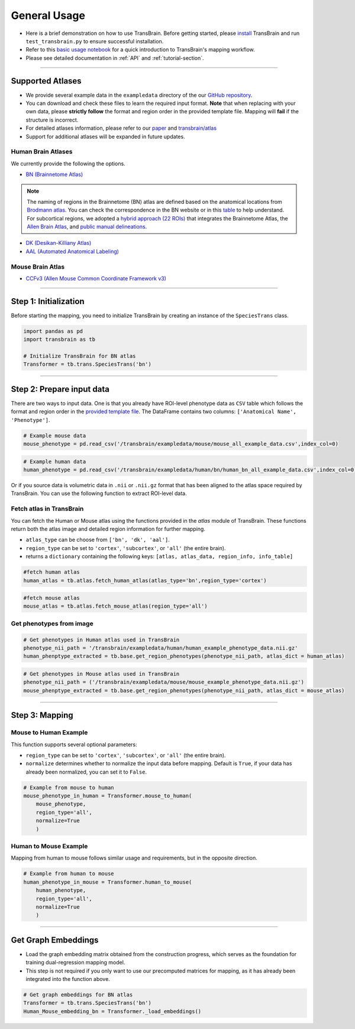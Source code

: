.. _general-use:

General Usage
===============

- Here is a brief demonstration on how to use TransBrain. Before getting started, please `install <./installation.rst>`_ TransBrain and run ``test_transbrain.py`` to ensure successful installation.
- Refer to this `basic usage notebook <./tests/basic_usage.ipynb>`_ for a quick introduction to TransBrain's mapping workflow.
- Please see detailed documentation in :ref:`API` and :ref:`tutorial-section`.

~~~~ 

Supported Atlases
----------------------
- We provide several example data in the ``exampledata`` directory of the our `GitHub repository <https://github.com/ibpshangzheng/transbrain/tree/main/transbrain/exampledata>`_.
- You can download and check these files to learn the required input format. **Note** that when replacing with your own data, please **strictly follow** the format and region order in the provided template file. Mapping will **fail** if the structure is incorrect.
- For detailed atlases information, please refer to our `paper <https://www.biorxiv.org/content/10.1101/2025.01.27.635016v1>`_ and `transbrain/atlas <https://github.com/ibpshangzheng/transbrain/tree/main/transbrain/atlas>`_
- Support for additional atlases will be expanded in future updates.


Human Brain Atlases
^^^^^^^^^^^^^^^^^^^^^

We currently provide the following the options. 

- `BN (Brainnetome Atlas) <https://atlas.brainnetome.org/>`_

.. note::
    The naming of regions in the Brainnetome (BN) atlas are defined based on the anatomical locations from `Brodmann atlas <https://en.wikipedia.org/wiki/Brodmann_area>`_. You can check the correspondence in the BN website or in this `table <https://github.com/ibpshangzheng/Transbrain/blob/main/transbrain/atlas/BNA_subregions.xlsx>`_ to help understand. For subcortical regions, we adopted a `hybrid approach (22 ROIs) <https://github.com/ibpshangzheng/transbrain/tree/main/transbrain/atlas>`_ that integrates the Brainnetome Atlas, the `Allen Brain Atlas <https://community.brain-map.org/t/allen-human-reference-atlas-3d-2020-new/405>`_, and `public manual delineations <https://www.sciencedirect.com/science/article/abs/pii/S1053811913001237?via%3Dihub>`_.

- `DK (Desikan-Killiany Atlas) <https://surfer.nmr.mgh.harvard.edu/fswiki/CorticalParcellation>`_
- `AAL (Automated Anatomical Labeling) <https://www.gin.cnrs.fr/en/tools/aal/>`_


Mouse Brain Atlas
^^^^^^^^^^^^^^^^^^^^^

- `CCFv3 (Allen Mouse Common Coordinate Framework v3) <https://atlas.brain-map.org/>`_

~~~~ 

Step 1: Initialization
--------------------------
Before starting the mapping, you need to initialize TransBrain by creating an instance of the ``SpeciesTrans`` class.

.. code-block:: python

    import pandas as pd
    import transbrain as tb

    # Initialize TransBrain for BN atlas
    Transformer = tb.trans.SpeciesTrans('bn')

~~~~ 

Step 2: Prepare input data
---------------------------------
There are two ways to input data. One is that you already have ROI-level phenotype data as ``CSV`` table which follows the format and region order in the `provided template file <https://github.com/ibpshangzheng/transbrain/tree/main/transbrain/exampledata>`_. The DataFrame contains two columns: ``['Anatomical Name', 'Phenotype']``.

.. code-block:: python

    # Example mouse data
    mouse_phenotype = pd.read_csv('/transbrain/exampledata/mouse/mouse_all_example_data.csv',index_col=0)

.. code-block:: python

    # Example human data
    human_phenotype = pd.read_csv('/transbrain/exampledata/human/bn/human_bn_all_example_data.csv',index_col=0)


Or if you source data is volumetric data in ``.nii`` or ``.nii.gz`` format that has been aligned to the atlas space required by TransBrain. You can use the following function to extract ROI-level data.


Fetch atlas in TransBrain
^^^^^^^^^^^^^^^^^^^^^^^^^^^^^^^^^^^^^^^^^^

You can fetch the Human or Mouse atlas using the functions provided in the `atlas` module of TransBrain. These functions return both the atlas image and detailed region information for further mapping.

- ``atlas_type`` can be choose from ``['bn', 'dk', 'aal']``.
- ``region_type`` can be set to ``'cortex'``, ``'subcortex'``, or ``'all'`` (the entire brain). 
- returns a ``dictionary`` containing the following keys: ``[atlas, atlas_data, region_info, info_table]``

.. code-block:: python
    
    #fetch human atlas
    human_atlas = tb.atlas.fetch_human_atlas(atlas_type='bn',region_type='cortex')

.. code-block:: python

    #fetch mouse atlas
    mouse_atlas = tb.atlas.fetch_mouse_atlas(region_type='all')


Get phenotypes from image
^^^^^^^^^^^^^^^^^^^^^^^^^^^^^^^^^^^^^^^^^^

.. code-block:: python

    # Get phenotypes in Human atlas used in TransBrain
    phenotype_nii_path = '/transbrain/exampledata/human/human_example_phenotype_data.nii.gz'
    human_phenptype_extracted = tb.base.get_region_phenotypes(phenotype_nii_path, atlas_dict = human_atlas)

.. code-block:: python

    # Get phenotypes in Mouse atlas used in TransBrain
    phenotype_nii_path = ('/transbrain/exampledata/mouse/mouse_example_phenotype_data.nii.gz')
    mouse_phenptype_extracted = tb.base.get_region_phenotypes(phenotype_nii_path, atlas_dict = mouse_atlas)

~~~~ 

Step 3: Mapping
-------------------

Mouse to Human Example
^^^^^^^^^^^^^^^^^^^^^^^^^^^^^^^^^^^^^^^^^^
This function supports several optional parameters:

- ``region_type`` can be set to ``'cortex'``, ``'subcortex'``, or ``'all'`` (the entire brain). 
- ``normalize`` determines whether to normalize the input data before mapping. Default is ``True``, if your data has already been normalized, you can set it to ``False``.

.. code-block:: python

    # Example from mouse to human
    mouse_phenotype_in_human = Transformer.mouse_to_human(
        mouse_phenotype, 
        region_type='all', 
        normalize=True
        )

Human to Mouse Example
^^^^^^^^^^^^^^^^^^^^^^^^^^^^^^^^^^^^^^^^^^

Mapping from human to mouse follows similar usage and requirements, but in the opposite direction.

.. code-block:: python

    # Example from human to mouse
    human_phenotype_in_mouse = Transformer.human_to_mouse(
        human_phenotype, 
        region_type='all', 
        normalize=True
        )

~~~~ 

Get Graph Embeddings
---------------------------
- Load the graph embedding matrix obtained from the construction progress, which serves as the foundation for training dual-regression mapping model. 
- This step is not required if you only want to use our precomputed matrices for mapping, as it has already been integrated into the function above.

.. code-block:: python

    # Get graph embeddings for BN atlas
    Transformer = tb.trans.SpeciesTrans('bn')
    Human_Mouse_embedding_bn = Transformer._load_embeddings()




